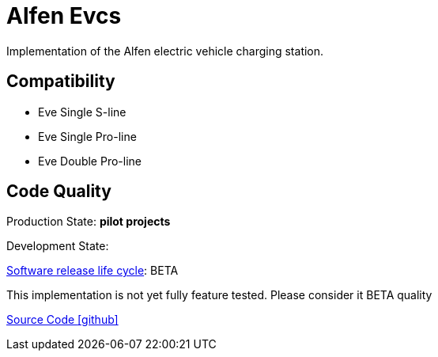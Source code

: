 = Alfen Evcs

Implementation of the Alfen electric vehicle charging station.

== Compatibility

** Eve Single S-line
** Eve Single Pro-line
** Eve Double Pro-line



== Code Quality
 
Production State: *pilot projects* 

Development State: 

https://en.wikipedia.org/wiki/Software_release_life_cycle[Software release life cycle]: BETA

This implementation is not yet fully feature tested.
 Please consider it BETA quality


https://github.com/OpenEMS/openems/tree/develop/io.openems.edge.evcs.alfen[Source Code icon:github[]]